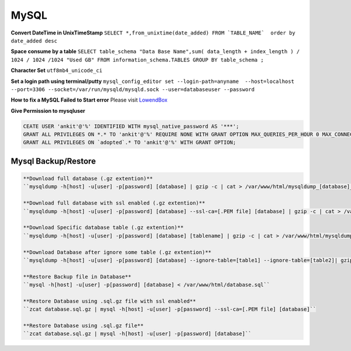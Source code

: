 .. _mysql:

MySQL
============

**Convert DateTime in UnixTimeStamp**  
``SELECT *,from_unixtime(date_added) FROM `TABLE_NAME`  order by date_added desc``

**Space consume by a table**  
``SELECT table_schema "Data Base Name",sum( data_length + index_length ) / 1024 / 1024 /1024 "Used GB" FROM information_schema.TABLES GROUP BY table_schema ;``

**Character Set** 
``utf8mb4_unicode_ci``

**Set a login path using terminal/putty**  
``mysql_config_editor set --login-path=anyname  --host=localhost --port=3306 --socket=/var/run/mysqld/mysqld.sock --user=databaseuser --password``

**How to fix a MySQL Failed to Start error**  
Please visit `LowendBox <https://lowendbox.com/blog/how%E2%80%8B-%E2%80%8Bto%E2%80%8B-%E2%80%8Bfix%E2%80%8B-%E2%80%8Ba%E2%80%8B-%E2%80%8Bmysql%E2%80%8B-%E2%80%8Bfailed%E2%80%8B-%E2%80%8Bto%E2%80%8B-%E2%80%8Bstart%E2%80%8B-%E2%80%8Berror/>`_

**Give Permission to mysqluser** 

.. code-block:: bash

	CEATE USER 'ankit'@'%' IDENTIFIED WITH mysql_native_password AS '***';
	GRANT ALL PRIVILEGES ON *.* TO 'ankit'@'%' REQUIRE NONE WITH GRANT OPTION MAX_QUERIES_PER_HOUR 0 MAX_CONNECTIONS_PER_HOUR 0 MAX_UPDATES_PER_HOUR 0 MAX_USER_CONNECTIONS 0;
	GRANT ALL PRIVILEGES ON `adopted`.* TO 'ankit'@'%' WITH GRANT OPTION;

Mysql Backup/Restore
--------------------
.. code-block:: bash

	**Download full database (.gz extention)**  
	``mysqldump -h[host] -u[user] -p[password] [database] | gzip -c | cat > /var/www/html/mysqldump_[database]_$(date +%Y%m%d_%H%M%S).sql.gz``

	**Download full database with ssl enabled (.gz extention)**  
	``mysqldump -h[host] -u[user] -p[password] [database] --ssl-ca=[.PEM file] [database] | gzip -c | cat > /var/www/html/mysqldump_[database]_$(date +%Y%m%d_%H%M%S).sql.gz``

	**Download Specific database table (.gz extention)**  
	``mysqldump -h[host] -u[user] -p[password] [database] [tablename] | gzip -c | cat > /var/www/html/mysqldump_[database]_[tablename]_$(date +%Y%m%d_%H%M%S).sql.gz``

	**Download Database after ignore some table (.gz extention)**  
	``mysqldump -h[host] -u[user] -p[password] [database] --ignore-table=[table1] --ignore-table=[table2]| gzip -c | cat > /var/www/html/mysqldump_[database]_$(date +%Y%m%d_%H%M%S).sql.gz``

	**Restore Backup file in Database**  
	``mysql -h[host] -u[user] -p[password] [database] < /var/www/html/database.sql``

	**Restore Database using .sql.gz file with ssl enabled**  
	``zcat database.sql.gz | mysql -h[host] -u[user] -p[password] --ssl-ca=[.PEM file] [database]``

	**Restore Database using .sql.gz file**  
	``zcat database.sql.gz | mysql -h[host] -u[user] -p[password] [database]``